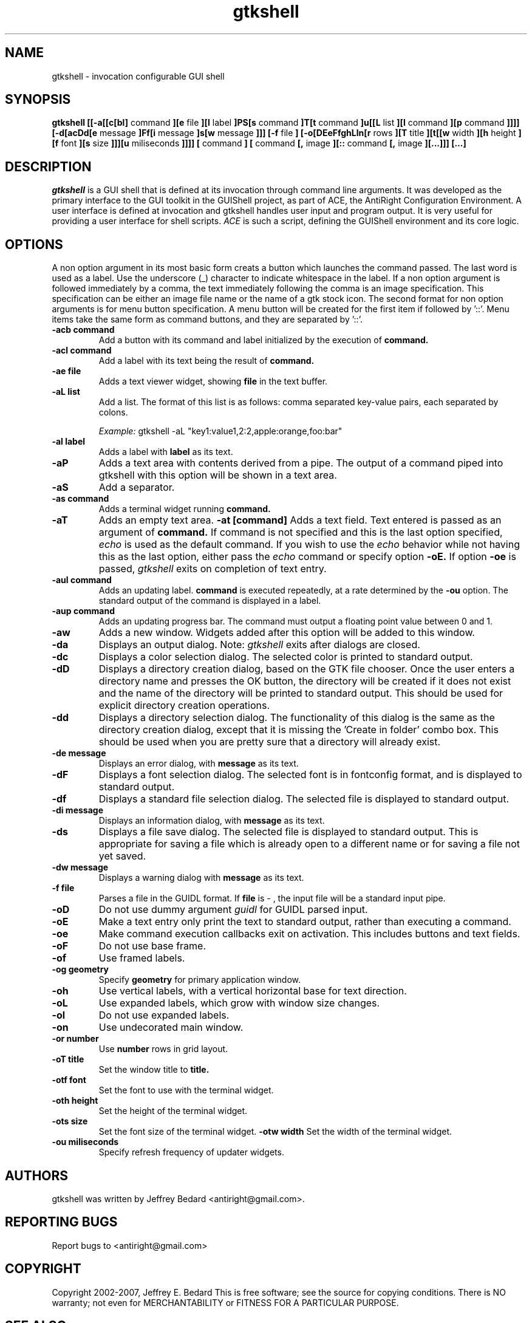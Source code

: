 .DD March 14, 2007
.TH gtkshell 1
.SH NAME
gtkshell \- invocation configurable GUI shell
.SH SYNOPSIS
.B gtkshell
.B [[-a[[c[bl]
command
.B ][e 
file
.B ][l 
label
.B ]PS[s
command
.B ]T[t
command
.B ]u[[L
list
.B ][l
command
.B ][p
command
.B ]]]] [-d[acDd[e
message
.B ]Ff[i 
message
.B ]s[w
message
.B ]]] [-f
file
.B ] [-o[DEeFfghLln[r
rows
.B ][T
title
.B ][t[[w
width
.B ][h
height
.B ][f
font
.B ][s
size
.B ]]][u
miliseconds
.B ]]]] [
command
.B ] [
command
.B [,
image
.B ][::
command
.B [,
image
.B ][...]]] [...]
.SH DESCRIPTION
.I gtkshell
is a GUI shell that is defined at its invocation through command line 
arguments.  It was developed as the primary interface to the GUI toolkit in 
the GUIShell project, as part of ACE, the AntiRight Configuration 
Environment.  A user interface is defined at invocation and gtkshell handles 
user input and program output.  It is very useful
for providing a user interface for shell scripts.  
.I ACE 
is such a script, defining the GUIShell environment and its core logic. 
.SH OPTIONS
.PP
A non option argument in its most basic form creats a button which launches
the command passed.  The last word is used as a label.  Use the underscore (_)
character to indicate whitespace in the label.  If a non option argument is
followed immediately by a comma, the text immediately following the comma is an
image specification.  This specification can be either an image file name or the
name of a gtk stock icon.  The second format for non option
arguments is for menu button specification.  A menu button will be created for
the first item if followed by '::'.  Menu items take the same form as command
buttons, and they are separated by '::'.  
.TP
.B \-acb command
Add a button with its command and label initialized by the execution of
.B command.
.TP
.B \-acl command
Add a label with its text being the result of
.B command.
.TP
.B \-ae file
Adds a text viewer widget, showing
.B file
in the text buffer.
.TP
.B \-aL list
Add a list.  The format of this list is as follows:  comma separated 
key-value pairs, each separated by colons.

.I Example:
gtkshell -aL "key1:value1,2:2,apple:orange,foo:bar"
.TP
.B \-al label
Adds a label with
.B label
as its text.
.TP
.B \-aP
Adds a text area with contents derived from a pipe.  The output of a command
piped into gtkshell with this option will be shown in a text area.
.TP
.B \-aS
Add a separator.
.TP
.B \-as command
Adds a terminal widget running
.B command.
.TP
.B \-aT 
Adds an empty text area.
.B \-at [command]
Adds a text field.  Text entered is passed as an argument of
.B command.
If command is not specified and this is the last option specified,
.I echo
is used as the default command.  If you wish to use the
.I echo
behavior while not having this as the last option, either pass the
.I echo
command or specify option
.B \-oE.  
If option
.B \-oe
is passed, 
.I gtkshell 
exits on completion of text entry.
.TP
.B \-aul command
Adds an updating label.
.B command
is executed repeatedly, at a rate determined by the
.B \-ou
option.  The standard output of the command is displayed in a label.
.TP
.B \-aup command
Adds an updating progress bar.  The command must output a floating point value
between 0 and 1.  
.TP
.B \-aw
Adds a new window.  Widgets added after this option will be added to this
window.  
.TP
.B \-da
Displays an output dialog.  Note:
.I gtkshell
exits after dialogs are closed.
.TP
.B \-dc
Displays a color selection dialog.  The selected color is printed to standard
output.
.TP
.B \-dD
Displays a directory creation dialog, based on the GTK file chooser.  Once the
user enters a directory name and presses the OK button, the directory will be
created if it does not exist and the name of the directory will be printed to
standard output.  This should be used for explicit directory creation
operations.
.TP
.B \-dd
Displays a directory selection dialog.  The functionality of this dialog is the
same as the directory creation dialog, except that it is missing the 'Create in folder' combo box.  This should be used when you are pretty sure that a directory will already exist.
.TP
.B \-de message
Displays an error dialog, with
.B message
as its text.
.TP
.B \-dF
Displays a font selection dialog.  The selected font is in fontconfig format,
and is displayed to standard output.
.TP
.B \-df
Displays a standard file selection dialog.  The selected file is displayed to
standard output.
.TP
.B \-di message
Displays an information dialog, with
.B message
as its text.
.TP
.B \-ds
Displays a file save dialog.  The selected file is displayed to standard output.
This is appropriate for saving a file which is already open to a different name
or for saving a file not yet saved.
.TP
.B \-dw message
Displays a warning dialog with
.B message
as its text.
.TP
.B \-f file
Parses a file in the GUIDL format.  If
.B file
is
.I -
, the input file will be a standard input pipe.  
.TP
.B \-oD
Do not use dummy argument
.I guidl
for GUIDL parsed input.
.TP
.B \-oE
Make a text entry only print the text to standard output, rather than executing
a command.
.TP
.B \-oe
Make command execution callbacks exit on activation.  This includes buttons and
text fields.
.TP
.B \-oF
Do not use base frame.
.TP
.B \-of
Use framed labels.
.TP
.B \-og geometry
Specify
.B geometry
for primary application window.
.TP
.B \-oh
Use vertical labels, with a vertical horizontal base for text direction.
.TP
.B \-oL
Use expanded labels, which grow with window size changes.
.TP
.B \-ol
Do not use expanded labels.
.TP
.B \-on
Use undecorated main window.
.TP
.B \-or number
Use
.B number
rows in grid layout.
.TP
.B \-oT title
Set the window title to
.B title.
.TP
.B \-otf font
Set the font to use with the terminal widget.
.TP
.B \-oth height
Set the height of the terminal widget.
.TP
.B \-ots size
Set the font size of the terminal widget.
.B \-otw width
Set the width of the terminal widget.
.TP
.B \-ou miliseconds
Specify refresh frequency of updater widgets.

.SH AUTHORS
gtkshell was written by Jeffrey Bedard <antiright@gmail.com>.  
.SH REPORTING BUGS
Report bugs to <antiright@gmail.com>
.SH COPYRIGHT
Copyright 2002-2007, Jeffrey E. Bedard
This  is  free software; see the source for copying conditions.  There is NO 
warranty; not even for MERCHANTABILITY or FITNESS FOR A PARTICULAR PURPOSE.
.SH SEE ALSO
ACE (1) gshterm(1) system.antiright(5) X(7)
